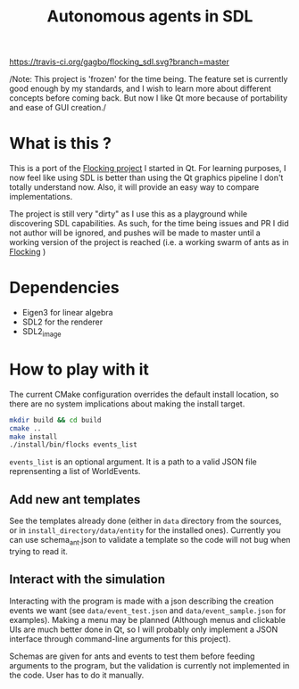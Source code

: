 #+TITLE: Autonomous agents in SDL

#+CAPTION: Build Status
#+NAME: travis-ci-build
[[https://travis-ci.org/gagbo/flocking_sdl][https://travis-ci.org/gagbo/flocking_sdl.svg?branch=master]]
#+CAPTION: Code Coverage
#+NAME: codecov
[[https://codecov.io/gh/gagbo/flocking_sdl][https://codecov.io/gh/gagbo/flocking_sdl/branch/master/graph/badge.svg]]

/Note: This project is 'frozen' for the time being. The feature set is currently good enough by my standards,
and I wish to learn more about different concepts before coming back. But now I like Qt more because of portability
and ease of GUI creation./

* What is this ?
This is a port of the [[https://github.com/gagbo/Flocking][Flocking project]]
I started in Qt. For learning
purposes, I now feel like using SDL is better than using the Qt graphics
pipeline I don't totally understand now. Also, it will provide an easy way to
compare implementations.

The project is still very "dirty" as I use this as a playground while
discovering SDL capabilities. As such, for the time being issues and PR
I did not author will be ignored, and pushes will be made to master until
a working version of the project is reached (i.e. a working swarm of ants
as in [[https://github.com/gagbo/Flocking][Flocking]] )

* Dependencies
  - Eigen3 for linear algebra
  - SDL2 for the renderer
  - SDL2_image

* How to play with it
The current CMake configuration overrides the default install location,
so there are no system implications about making the install target.

#+BEGIN_SRC bash
mkdir build && cd build
cmake ..
make install
./install/bin/flocks events_list
#+END_SRC
=events_list= is an optional argument. It is a path to a valid JSON file
reprensenting a list of WorldEvents.

** Add new ant templates
   See the templates already done (either in =data= directory from the sources, or
   in =install_directory/data/entity= for the installed ones). Currently you can use
   schema_ant.json to validate a template so the code will not bug when trying to read it.

** Interact with the simulation
   Interacting with the program is made with a json describing the creation
   events we want (see =data/event_test.json= and =data/event_sample.json=
   for examples). Making a menu may be planned (Although menus and clickable
   UIs are much better done in Qt, so I will probably only implement a JSON
   interface through command-line arguments for this project).

   Schemas are given for ants and events to test them before feeding
   arguments to the program, but the validation is currently not implemented
   in the code. User has to do it manually.
